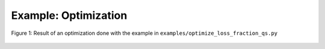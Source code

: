 Example: Optimization
***********************

.. literalinclude :: ../../examples/optimize_loss_fraction_qs.py

.. figure:: _static/assets/optimize_loss_fraction_1.png
   :width: 700px
   :alt: optimize_loss_fraction_1.png
   :align: center

   Figure 1: Result of an optimization done with the example in ``examples/optimize_loss_fraction_qs.py``